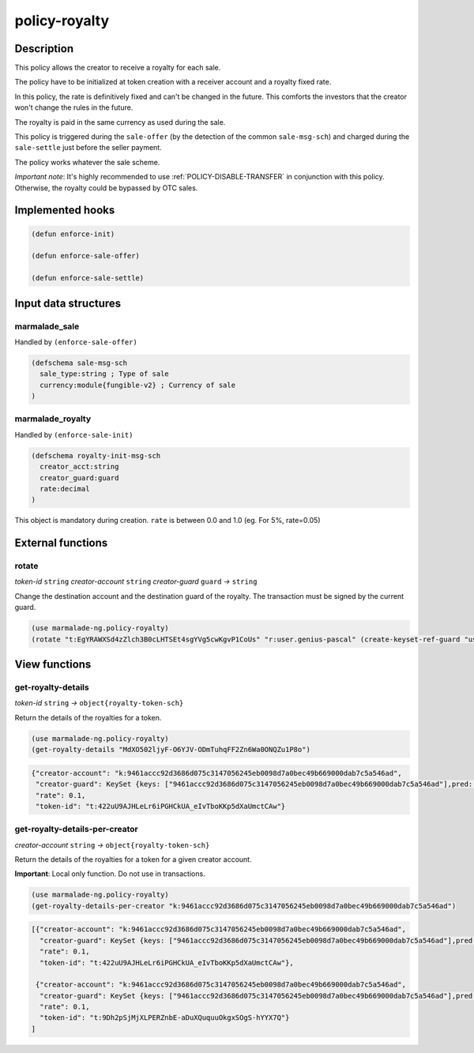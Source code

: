 .. _POLICY-ROYALTY:

policy-royalty
--------------

Description
^^^^^^^^^^^

This policy allows the creator to receive a royalty for each sale.

The policy have to be initialized at token creation with a receiver account and a royalty fixed rate.

In this policy, the rate is definitively fixed and can't be changed in the future. This comforts the investors that the creator
won't change the rules in the future.

The royalty is paid in the same currency as used during the sale.

This policy is triggered during the ``sale-offer`` (by the detection of the common ``sale-msg-sch``) and charged during the ``sale-settle`` just before the seller payment.

The policy works whatever the sale scheme.

*Important note*: It's highly recommended to use :ref:`POLICY-DISABLE-TRANSFER` in conjunction with this policy.
Otherwise, the royalty could be bypassed by OTC sales.


Implemented hooks
^^^^^^^^^^^^^^^^^

.. code:: lisp

  (defun enforce-init)

  (defun enforce-sale-offer)

  (defun enforce-sale-settle)


Input data structures
^^^^^^^^^^^^^^^^^^^^^

marmalade_sale
~~~~~~~~~~~~~~
Handled by ``(enforce-sale-offer)``

.. code:: lisp

  (defschema sale-msg-sch
    sale_type:string ; Type of sale
    currency:module{fungible-v2} ; Currency of sale
  )


marmalade_royalty
~~~~~~~~~~~~~~~~~~~~~
Handled by ``(enforce-sale-init)``

.. code:: lisp

  (defschema royalty-init-msg-sch
    creator_acct:string
    creator_guard:guard
    rate:decimal
  )


This object is mandatory during creation.
``rate`` is between 0.0 and 1.0 (eg. For 5%, rate=0.05)


External functions
^^^^^^^^^^^^^^^^^^
rotate
~~~~~~~~~~~
*token-id* ``string`` *creator-account* ``string`` *creator-guard* ``guard`` *→* ``string``

Change the destination account and the destination guard of the royalty.
The transaction must be signed by the current guard.

.. code:: lisp

  (use marmalade-ng.policy-royalty)
  (rotate "t:EgYRAWXSd4zZlch3B0cLHTSEt4sgYVg5cwKgvP1CoUs" "r:user.genius-pascal" (create-keyset-ref-guard "user.genius-pascal"))


View functions
^^^^^^^^^^^^^^
.. _POLICY-ROYALTY-GET-ROYALTY-DETAILS:

get-royalty-details
~~~~~~~~~~~~~~~~~~~
*token-id* ``string`` *→* ``object{royalty-token-sch}``

Return the details of the royalties for a token.

.. code:: lisp

  (use marmalade-ng.policy-royalty)
  (get-royalty-details "MdXO502ljyF-O6YJV-ODmTuhqFF2Zn6Wa0ONQZu1P8o")

.. code-block::

  {"creator-account": "k:9461accc92d3686d075c3147056245eb0098d7a0bec49b669000dab7c5a546ad",
   "creator-guard": KeySet {keys: ["9461accc92d3686d075c3147056245eb0098d7a0bec49b669000dab7c5a546ad"],pred: keys-all},
   "rate": 0.1,
   "token-id": "t:422uU9AJHLeLr6iPGHCkUA_eIvTboKKp5dXaUmctCAw"}


get-royalty-details-per-creator
~~~~~~~~~~~~~~~~~~~~~~~~~~~~~~~
*creator-account* ``string`` *→* ``object{royalty-token-sch}``

Return the details of the royalties for a token for a given creator account.

**Important**: Local only function. Do not use in transactions.

.. code:: lisp

  (use marmalade-ng.policy-royalty)
  (get-royalty-details-per-creator "k:9461accc92d3686d075c3147056245eb0098d7a0bec49b669000dab7c5a546ad")


.. code-block::

  [{"creator-account": "k:9461accc92d3686d075c3147056245eb0098d7a0bec49b669000dab7c5a546ad",
    "creator-guard": KeySet {keys: ["9461accc92d3686d075c3147056245eb0098d7a0bec49b669000dab7c5a546ad"],pred: keys-all},
    "rate": 0.1,
    "token-id": "t:422uU9AJHLeLr6iPGHCkUA_eIvTboKKp5dXaUmctCAw"},

   {"creator-account": "k:9461accc92d3686d075c3147056245eb0098d7a0bec49b669000dab7c5a546ad",
    "creator-guard": KeySet {keys: ["9461accc92d3686d075c3147056245eb0098d7a0bec49b669000dab7c5a546ad"],pred: keys-all},
    "rate": 0.1,
    "token-id": "t:9Dh2pSjMjXLPERZnbE-aDuXQuquuOkgxSOgS-hYYX7Q"}
  ]
